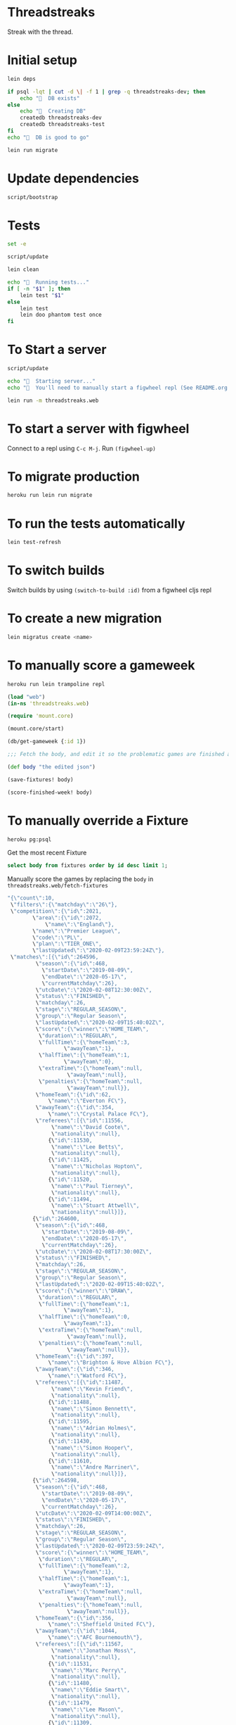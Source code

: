 * Threadstreaks
Streak with the thread.
* Initial setup
#+BEGIN_SRC sh :tangle script/bootstrap :shebang "#!/bin/bash"
  lein deps

  if psql -lqt | cut -d \| -f 1 | grep -q threadstreaks-dev; then
      echo "🌯  DB exists"
  else
      echo "🌯  Creating DB"
      createdb threadstreaks-dev
      createdb threadstreaks-test
  fi
  echo "🌯  DB is good to go"

  lein run migrate
#+END_SRC
* Update dependencies
#+BEGIN_SRC sh :tangle script/update :shebang "#!/bin/bash"
script/bootstrap
#+END_SRC
* Tests
#+BEGIN_SRC sh :tangle script/test :shebang "#!/bin/bash"
  set -e

  script/update

  lein clean

  echo "🌯  Running tests..."
  if [ -n "$1" ]; then
      lein test "$1"
  else
      lein test
      lein doo phantom test once
  fi

#+END_SRC
* To Start a server
#+BEGIN_SRC sh :tangle script/server :shebang "#!/bin/bash"
  script/update

  echo "🌯  Starting server..."
  echo "🌯  You'll need to manually start a figwheel repl (See README.org for details)..."

  lein run -m threadstreaks.web
#+END_SRC

* To start a server with figwheel
Connect to a repl using =C-c M-j=.  Run =(figwheel-up)=

* To migrate production
#+BEGIN_SRC sh :tangle script/migrate-production :shebang "#!/bin/bash"
  heroku run lein run migrate
#+END_SRC

* To run the tests automatically
#+BEGIN_SRC sh
  lein test-refresh
#+END_SRC
* To switch builds
Switch builds by using =(switch-to-build :id)= from a figwheel cljs
repl
* To create a new migration
#+BEGIN_SRC sh
  lein migratus create <name>
#+END_SRC
* To manually score a gameweek
#+BEGIN_SRC sh
  heroku run lein trampoline repl
#+END_SRC

#+BEGIN_SRC clojure
  (load "web")
  (in-ns 'threadstreaks.web)

  (require 'mount.core)

  (mount.core/start)

  (db/get-gameweek {:id 1})

  ;;; Fetch the body, and edit it so the problematic games are finished as 0 0 draws

  (def body "the edited json")

  (save-fixtures! body)

  (score-finished-week! body)
#+END_SRC


* To manually override a Fixture

#+BEGIN_SRC sh
  heroku pg:psql
#+END_SRC

Get the most recent Fixture

#+BEGIN_SRC sql
  select body from fixtures order by id desc limit 1;
#+END_SRC

Manually score the games by replacing the =body= in =threadstreaks.web/fetch-fixtures=

#+BEGIN_SRC js
  "{\"count\":10,
   \"filters\":{\"matchday\":\"26\"},
   \"competition\":{\"id\":2021,
		  \"area\":{\"id\":2072,
			  \"name\":\"England\"},
		  \"name\":\"Premier League\",
		  \"code\":\"PL\",
		  \"plan\":\"TIER_ONE\",
		  \"lastUpdated\":\"2020-02-09T23:59:24Z\"},
   \"matches\":[{\"id\":264596,
	       \"season\":{\"id\":468,
			 \"startDate\":\"2019-08-09\",
			 \"endDate\":\"2020-05-17\",
			 \"currentMatchday\":26},
	       \"utcDate\":\"2020-02-08T12:30:00Z\",
	       \"status\":\"FINISHED\",
	       \"matchday\":26,
	       \"stage\":\"REGULAR_SEASON\",
	       \"group\":\"Regular Season\",
	       \"lastUpdated\":\"2020-02-09T15:40:02Z\",
	       \"score\":{\"winner\":\"HOME_TEAM\",
			\"duration\":\"REGULAR\",
			\"fullTime\":{\"homeTeam\":3,
				    \"awayTeam\":1},
			\"halfTime\":{\"homeTeam\":1,
				    \"awayTeam\":0},
			\"extraTime\":{\"homeTeam\":null,
				     \"awayTeam\":null},
			\"penalties\":{\"homeTeam\":null,
				     \"awayTeam\":null}},
	       \"homeTeam\":{\"id\":62,
			   \"name\":\"Everton FC\"},
	       \"awayTeam\":{\"id\":354,
			   \"name\":\"Crystal Palace FC\"},
	       \"referees\":[{\"id\":11556,
			    \"name\":\"David Coote\",
			    \"nationality\":null},
			   {\"id\":11530,
			    \"name\":\"Lee Betts\",
			    \"nationality\":null},
			   {\"id\":11425,
			    \"name\":\"Nicholas Hopton\",
			    \"nationality\":null},
			   {\"id\":11520,
			    \"name\":\"Paul Tierney\",
			    \"nationality\":null},
			   {\"id\":11494,
			    \"name\":\"Stuart Attwell\",
			    \"nationality\":null}]},
	      {\"id\":264600,
	       \"season\":{\"id\":468,
			 \"startDate\":\"2019-08-09\",
			 \"endDate\":\"2020-05-17\",
			 \"currentMatchday\":26},
	       \"utcDate\":\"2020-02-08T17:30:00Z\",
	       \"status\":\"FINISHED\",
	       \"matchday\":26,
	       \"stage\":\"REGULAR_SEASON\",
	       \"group\":\"Regular Season\",
	       \"lastUpdated\":\"2020-02-09T15:40:02Z\",
	       \"score\":{\"winner\":\"DRAW\",
			\"duration\":\"REGULAR\",
			\"fullTime\":{\"homeTeam\":1,
				    \"awayTeam\":1},
			\"halfTime\":{\"homeTeam\":0,
				    \"awayTeam\":1},
			\"extraTime\":{\"homeTeam\":null,
				     \"awayTeam\":null},
			\"penalties\":{\"homeTeam\":null,
				     \"awayTeam\":null}},
	       \"homeTeam\":{\"id\":397,
			   \"name\":\"Brighton & Hove Albion FC\"},
	       \"awayTeam\":{\"id\":346,
			   \"name\":\"Watford FC\"},
	       \"referees\":[{\"id\":11487,
			    \"name\":\"Kevin Friend\",
			    \"nationality\":null},
			   {\"id\":11488,
			    \"name\":\"Simon Bennett\",
			    \"nationality\":null},
			   {\"id\":11595,
			    \"name\":\"Adrian Holmes\",
			    \"nationality\":null},
			   {\"id\":11430,
			    \"name\":\"Simon Hooper\",
			    \"nationality\":null},
			   {\"id\":11610,
			    \"name\":\"Andre Marriner\",
			    \"nationality\":null}]},
	      {\"id\":264598,
	       \"season\":{\"id\":468,
			 \"startDate\":\"2019-08-09\",
			 \"endDate\":\"2020-05-17\",
			 \"currentMatchday\":26},
	       \"utcDate\":\"2020-02-09T14:00:00Z\",
	       \"status\":\"FINISHED\",
	       \"matchday\":26,
	       \"stage\":\"REGULAR_SEASON\",
	       \"group\":\"Regular Season\",
	       \"lastUpdated\":\"2020-02-09T23:59:24Z\",
	       \"score\":{\"winner\":\"HOME_TEAM\",
			\"duration\":\"REGULAR\",
			\"fullTime\":{\"homeTeam\":2,
				    \"awayTeam\":1},
			\"halfTime\":{\"homeTeam\":1,
				    \"awayTeam\":1},
			\"extraTime\":{\"homeTeam\":null,
				     \"awayTeam\":null},
			\"penalties\":{\"homeTeam\":null,
				     \"awayTeam\":null}},
	       \"homeTeam\":{\"id\":356,
			   \"name\":\"Sheffield United FC\"},
	       \"awayTeam\":{\"id\":1044,
			   \"name\":\"AFC Bournemouth\"},
	       \"referees\":[{\"id\":11567,
			    \"name\":\"Jonathan Moss\",
			    \"nationality\":null},
			   {\"id\":11531,
			    \"name\":\"Marc Perry\",
			    \"nationality\":null},
			   {\"id\":11480,
			    \"name\":\"Eddie Smart\",
			    \"nationality\":null},
			   {\"id\":11479,
			    \"name\":\"Lee Mason\",
			    \"nationality\":null},
			   {\"id\":11309,
			    \"name\":\"Peter Bankes\",
			    \"nationality\":null}]},
	      {\"id\":264591,
	       \"season\":{\"id\":468,
			 \"startDate\":\"2019-08-09\",
			 \"endDate\":\"2020-05-17\",
			 \"currentMatchday\":26},
	       \"utcDate\":\"2020-02-14T20:00:00Z\",
	       \"status\":\"SCHEDULED\",
	       \"matchday\":26,
	       \"stage\":\"REGULAR_SEASON\",
	       \"group\":\"Regular Season\",
	       \"lastUpdated\":\"2019-12-21T18:35:13Z\",
	       \"score\":{\"winner\":null,
			\"duration\":\"REGULAR\",
			\"fullTime\":{\"homeTeam\":null,
				    \"awayTeam\":null},
			\"halfTime\":{\"homeTeam\":null,
				    \"awayTeam\":null},
			\"extraTime\":{\"homeTeam\":null,
				     \"awayTeam\":null},
			\"penalties\":{\"homeTeam\":null,
				     \"awayTeam\":null}},
	       \"homeTeam\":{\"id\":76,
			   \"name\":\"Wolverhampton Wanderers FC\"},
	       \"awayTeam\":{\"id\":338,
			   \"name\":\"Leicester City FC\"},
	       \"referees\":[]},
	      {\"id\":264599,
	       \"season\":{\"id\":468,
			 \"startDate\":\"2019-08-09\",
			 \"endDate\":\"2020-05-17\",
			 \"currentMatchday\":26},
	       \"utcDate\":\"2020-02-15T12:30:00Z\",
	       \"status\":\"SCHEDULED\",
	       \"matchday\":26,
	       \"stage\":\"REGULAR_SEASON\",
	       \"group\":\"Regular Season\",
	       \"lastUpdated\":\"2019-12-21T18:35:13Z\",
	       \"score\":{\"winner\":null,
			\"duration\":\"REGULAR\",
			\"fullTime\":{\"homeTeam\":null,
				    \"awayTeam\":null},
			\"halfTime\":{\"homeTeam\":null,
				    \"awayTeam\":null},
			\"extraTime\":{\"homeTeam\":null,
				     \"awayTeam\":null},
			\"penalties\":{\"homeTeam\":null,
				     \"awayTeam\":null}},
	       \"homeTeam\":{\"id\":340,
			   \"name\":\"Southampton FC\"},
	       \"awayTeam\":{\"id\":328,
			   \"name\":\"Burnley FC\"},
	       \"referees\":[]},
	      {\"id\":264597,
	       \"season\":{\"id\":468,
			 \"startDate\":\"2019-08-09\",
			 \"endDate\":\"2020-05-17\",
			 \"currentMatchday\":26},
	       \"utcDate\":\"2020-02-15T17:30:00Z\",
	       \"status\":\"SCHEDULED\",
	       \"matchday\":26,
	       \"stage\":\"REGULAR_SEASON\",
	       \"group\":\"Regular Season\",
	       \"lastUpdated\":\"2019-12-21T18:35:13Z\",
	       \"score\":{\"winner\":null,
			\"duration\":\"REGULAR\",
			\"fullTime\":{\"homeTeam\":null,
				    \"awayTeam\":null},
			\"halfTime\":{\"homeTeam\":null,
				    \"awayTeam\":null},
			\"extraTime\":{\"homeTeam\":null,
				     \"awayTeam\":null},
			\"penalties\":{\"homeTeam\":null,
				     \"awayTeam\":null}},
	       \"homeTeam\":{\"id\":68,
			   \"name\":\"Norwich City FC\"},
	       \"awayTeam\":{\"id\":64,
			   \"name\":\"Liverpool FC\"},
	       \"referees\":[]},
	      {\"id\":264592,
	       \"season\":{\"id\":468,
			 \"startDate\":\"2019-08-09\",
			 \"endDate\":\"2020-05-17\",
			 \"currentMatchday\":26},
	       \"utcDate\":\"2020-02-16T14:00:00Z\",
	       \"status\":\"SCHEDULED\",
	       \"matchday\":26,
	       \"stage\":\"REGULAR_SEASON\",
	       \"group\":\"Regular Season\",
	       \"lastUpdated\":\"2019-12-21T18:35:13Z\",
	       \"score\":{\"winner\":null,
			\"duration\":\"REGULAR\",
			\"fullTime\":{\"homeTeam\":null,
				    \"awayTeam\":null},
			\"halfTime\":{\"homeTeam\":null,
				    \"awayTeam\":null},
			\"extraTime\":{\"homeTeam\":null,
				     \"awayTeam\":null},
			\"penalties\":{\"homeTeam\":null,
				     \"awayTeam\":null}},
	       \"homeTeam\":{\"id\":58,
			   \"name\":\"Aston Villa FC\"},
	       \"awayTeam\":{\"id\":73,
			   \"name\":\"Tottenham Hotspur FC\"},
	       \"referees\":[]},
	      {\"id\":264594,
	       \"season\":{\"id\":468,
			 \"startDate\":\"2019-08-09\",
			 \"endDate\":\"2020-05-17\",
			 \"currentMatchday\":26},
	       \"utcDate\":\"2020-02-16T16:30:00Z\",
	       \"status\":\"SCHEDULED\",
	       \"matchday\":26,
	       \"stage\":\"REGULAR_SEASON\",
	       \"group\":\"Regular Season\",
	       \"lastUpdated\":\"2019-12-21T18:35:13Z\",
	       \"score\":{\"winner\":null,
			\"duration\":\"REGULAR\",
			\"fullTime\":{\"homeTeam\":null,
				    \"awayTeam\":null},
			\"halfTime\":{\"homeTeam\":null,
				    \"awayTeam\":null},
			\"extraTime\":{\"homeTeam\":null,
				     \"awayTeam\":null},
			\"penalties\":{\"homeTeam\":null,
				     \"awayTeam\":null}},
	       \"homeTeam\":{\"id\":57,
			   \"name\":\"Arsenal FC\"},
	       \"awayTeam\":{\"id\":67,
			   \"name\":\"Newcastle United FC\"},
	       \"referees\":[]},
	      {\"id\":264595,
	       \"season\":{\"id\":468,
			 \"startDate\":\"2019-08-09\",
			 \"endDate\":\"2020-05-17\",
			 \"currentMatchday\":26},
	       \"utcDate\":\"2020-02-17T20:00:00Z\",
	       \"status\":\"SCHEDULED\",
	       \"matchday\":26,
	       \"stage\":\"REGULAR_SEASON\",
	       \"group\":\"Regular Season\",
	       \"lastUpdated\":\"2019-12-21T18:35:13Z\",
	       \"score\":{\"winner\":null,
			\"duration\":\"REGULAR\",
			\"fullTime\":{\"homeTeam\":null,
				    \"awayTeam\":null},
			\"halfTime\":{\"homeTeam\":null,
				    \"awayTeam\":null},
			\"extraTime\":{\"homeTeam\":null,
				     \"awayTeam\":null},
			\"penalties\":{\"homeTeam\":null,
				     \"awayTeam\":null}},
	       \"homeTeam\":{\"id\":61,
			   \"name\":\"Chelsea FC\"},
	       \"awayTeam\":{\"id\":66,
			   \"name\":\"Manchester United FC\"},
	       \"referees\":[]},
	      {\"id\":264593,
	       \"season\":{\"id\":468,
			 \"startDate\":\"2019-08-09\",
			 \"endDate\":\"2020-05-17\",
			 \"currentMatchday\":26},
	       \"utcDate\":\"2020-02-19T19:30:00Z\",
	       \"status\":\"SCHEDULED\",
	       \"matchday\":26,
	       \"stage\":\"REGULAR_SEASON\",
	       \"group\":\"Regular Season\",
	       \"lastUpdated\":\"2020-02-11T20:35:15Z\",
	       \"score\":{\"winner\":null,
			\"duration\":\"REGULAR\",
			\"fullTime\":{\"homeTeam\":null,
				    \"awayTeam\":null},
			\"halfTime\":{\"homeTeam\":null,
				    \"awayTeam\":null},
			\"extraTime\":{\"homeTeam\":null,
				     \"awayTeam\":null},
			\"penalties\":{\"homeTeam\":null,
				     \"awayTeam\":null}},
	       \"homeTeam\":{\"id\":65,
			   \"name\":\"Manchester City FC\"},
	       \"awayTeam\":{\"id\":563,
			   \"name\":\"West Ham United FC\"},
	       \"referees\":[]}]}"
#+END_SRC

